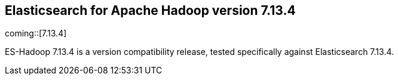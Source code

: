 [[eshadoop-7.13.4]]
== Elasticsearch for Apache Hadoop version 7.13.4

coming::[7.13.4]

ES-Hadoop 7.13.4 is a version compatibility release, tested specifically against
Elasticsearch 7.13.4.
